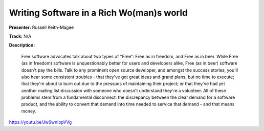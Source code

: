 =========================================
Writing Software in a Rich Wo(man)s world
=========================================

**Presenter:** Russell Keith-Magee

**Track:** N/A

**Description:**

    Free software advocates talk about two types of "Free": Free as in freedom, and Free as in beer. While Free (as in freedom) software is unquestionably better for users and developers alike, Free (as in beer) software doesn't pay the bills. Talk to any prominent open source developer, and amongst the success stories, you'll also hear some consistent troubles - that they've got great ideas and grand plans, but no time to execute; that they're about to burn out due to the pressues of maintaining their project; or that they've had yet another mailing list discussion with someone who doesn't understand they're a volunteer. All of these problems stem from a fundamental disconnect: the discrepancy between the clear demand for a software product, and the ability to convert that demand into time needed to service that demand - and that means money.

https://youtu.be/Jw6wnIopVVg
